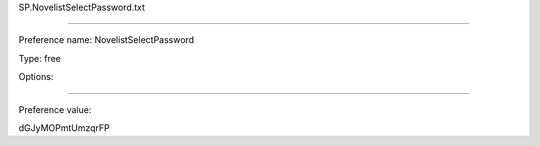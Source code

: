 SP.NovelistSelectPassword.txt

----------

Preference name: NovelistSelectPassword

Type: free

Options: 

----------

Preference value: 



dGJyMOPmtUmzqrFP

























